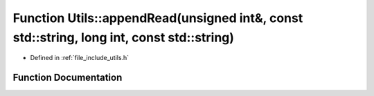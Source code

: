.. _exhale_function_namespace_utils_1a048882f6fb236cfd507d3b091c7aa831:

Function Utils::appendRead(unsigned int&, const std::string, long int, const std::string)
=========================================================================================

- Defined in :ref:`file_include_utils.h`


Function Documentation
----------------------


.. doxygenfunction:: Utils::appendRead(unsigned int&, const std::string, long int, const std::string)

